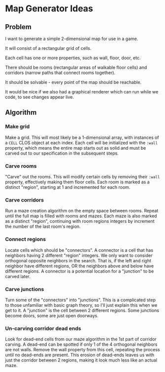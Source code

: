 * Map Generator Ideas

** Problem

I want to generate a simple 2-dimensional map for use in a game.

It will consist of a rectangular grid of cells.

Each cell has one or more properties, such as wall, floor, door, etc.

There should be rooms (rectangular areas of walkable floor cells) and corridors (narrow paths that
connect rooms together).

It should be solvable - every point of the map should be reachable.

It would be nice if we also had a graphical renderer which can run while we code, to see changes
appear live.


** Algorithm

*** Make grid

Make a grid. This will most likely be a 1-dimensional array, with instances of a =CELL= CLOS object at
each index. Each cell will be initialized with the =:wall= property, which means the entire map starts
out as solid and must be carved out to our specification in the subsequent steps.

*** Carve rooms
"Carve" out the rooms. This will modify certain cells by removing their =:wall= property, effectively
making them floor cells. Each room is marked as a distinct "region", starting at 1 and incremented for
each room.

*** Carve corridors

Run a maze creation algorithm on the empty space between rooms. Repeat until the full map is filled
with rooms and mazes. Each maze is also marked as a distinct "region", continuing with room regions
integers by increment the number of the last room's region.

*** Connect regions

Locate cells which should be "connectors". A connector is a cell that has neighbors having 2
different "region" integers. We only want to consider orthogonal opposite neighbors in the search.
That is, if the left and right neighbor have different regions, OR the neighbors above and below
have different regions. A connector is a potential location for a "junction" to be carved later.

*** Carve junctions

Turn some of the "connectors" into "junctions". This is a complicated step to those unfamiliar with
basic graph theory, so I'll just explain this when we get to it. A "junction" is the cell between 2
different regions. Some junctions become doors, some are just open doorways.

*** Un-carving corridor dead ends

Look for dead-end cells from our maze algorithm in the 1st part of corridor carving. A dead-end can
be spotted if only 1 of the 4 orthogonal neighbors are not walls. Remove the wall property from this
cell, repeating the process until no dead-ends are present. This erosion of dead-ends leaves us with
just the corridor between 2 regions, making it look much less like an actual maze.

